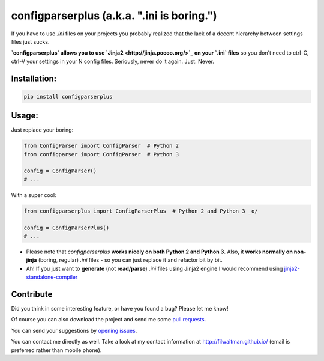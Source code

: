 configparserplus (a.k.a. ".ini is boring.")
===========================

If you have to use `.ini` files on your projects you probably realized that the lack of a decent hierarchy between settings files just sucks.

**`configparserplus` allows you to use `Jinja2 <http://jinja.pocoo.org/>`_ on your `.ini` files** so you don't need to ctrl-C, ctrl-V your settings in your N config files. Seriously, never do it again. Just. Never.


Installation:
-------------
.. code:: bash

    pip install configparserplus


Usage:
-------------

Just replace your boring:

.. code:: python

    from ConfigParser import ConfigParser  # Python 2
    from configparser import ConfigParser  # Python 3

    config = ConfigParser()
    # ...


With a super cool:

.. code:: python

    from configparserplus import ConfigParserPlus  # Python 2 and Python 3 _o/

    config = ConfigParserPlus()
    # ...


* Please note that `configparserplus` **works nicely on both Python 2 and Python 3**. Also, it **works normally on non-jinja** (boring, regular) `.ini` files - so you can just replace it and refactor bit by bit.
* Ah! If you just want to **generate** (not **read/parse**) `.ini` files using Jinja2 engine I would recommend using `jinja2-standalone-compiler <https://github.com/filwaitman/jinja2-standalone-compiler>`_


Contribute
----------
Did you think in some interesting feature, or have you found a bug? Please let me know!

Of course you can also download the project and send me some `pull requests <https://github.com/filwaitman/configparserplus/pulls>`_.


You can send your suggestions by `opening issues <https://github.com/filwaitman/configparserplus/issues>`_.

You can contact me directly as well. Take a look at my contact information at `http://filwaitman.github.io/ <http://filwaitman.github.io/>`_ (email is preferred rather than mobile phone).
